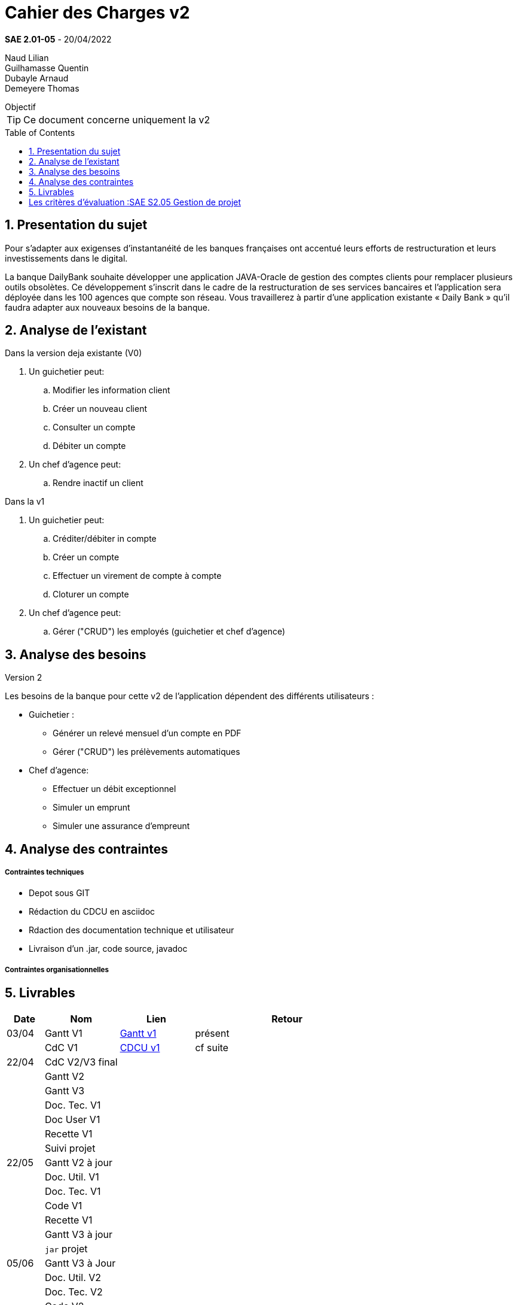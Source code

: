 = Cahier des Charges v2
:library: Asciidoctor
:idprefix:
:numbered:
:imagedir:
:toc: manual
:toclevels:
:css-signature: demo
:toc-placement: preamble
//:max-width: 800px
//:doctype: book
//:sectids!:

*SAE 2.01-05* - 20/04/2022

Naud Lilian +
Guilhamasse Quentin +
Dubayle Arnaud +
Demeyere Thomas


ifdef::env-github[]
++++
<a name="objectif"></a>
++++
endif::env-github[]

[[objectif]]
.Objectif
****
TIP: Ce document concerne uniquement la v2
****

== Presentation du sujet 

Pour s’adapter aux exigenses d’instantanéité de les banques françaises ont accentué leurs efforts de restructuration et leurs investissements dans le digital.

La banque DailyBank souhaite développer une application JAVA-Oracle de gestion des comptes clients pour remplacer plusieurs outils obsolètes. Ce développement s’inscrit dans le cadre de la restructuration de ses services bancaires et l’application sera déployée dans les 100 agences que compte son réseau. Vous travaillerez à partir d’une application existante « Daily Bank » qu’il faudra adapter aux nouveaux besoins de la banque.

== Analyse de l'existant
.Dans la version deja existante (V0)

. Un guichetier peut:
.. Modifier les information client
.. Créer un nouveau client
.. Consulter un compte
.. Débiter un compte
. Un chef d'agence peut:
.. Rendre inactif un client

.Dans la v1

. Un guichetier peut:
.. Créditer/débiter in compte
.. Créer un compte
.. Effectuer un virement de compte à compte
.. Cloturer un compte
. Un chef d'agence peut:
.. Gérer ("CRUD") les employés (guichetier et chef d'agence)

== Analyse des besoins
.Version 2
Les besoins de la banque pour cette  v2 de l'application dépendent des différents utilisateurs :

* Guichetier :
** Générer un relevé mensuel d'un compte en PDF
** Gérer ("CRUD") les prélèvements automatiques
* Chef d'agence:
** Effectuer un débit exceptionnel
** Simuler un emprunt
** Simuler une assurance d'empreunt

== Analyse des contraintes
===== Contraintes techniques

* Depot sous GIT
* Rédaction du CDCU en asciidoc
* Rdaction des documentation technique et utilisateur
* Livraison d'un .jar, code source, javadoc

===== Contraintes organisationnelles
== Livrables

[cols="1,2,2,5",options=header]
|===
| Date    | Nom         |  Lien                             | Retour
| 03/04   | Gantt V1    |  https://github.com/IUT-Blagnac/sae2022-bank-beluga/blob/4f551e1371b59f1ddd293f26f40feea77bc44cff/Gant.SAE.pdf[Gantt v1]                                                            | présent
|         | CdC V1      |   https://github.com/IUT-Blagnac/sae2022-bank-beluga/blob/4f551e1371b59f1ddd293f26f40feea77bc44cff/CDCU_v1.adoc[CDCU v1]                                |   cf suite
| 22/04  | CdC V2/V3 final|                                     |  
|         | Gantt V2    |                               |     
|         | Gantt V3 |         |     
|         | Doc. Tec. V1 |        |    
|         | Doc User V1    |        |
|         | Recette V1  |                      | 
|         | Suivi projet|   | 
| 22/05   | Gantt V2  à jour    |       | 
|         | Doc. Util. V1 |         |         
|         | Doc. Tec. V1 |                |     
|         | Code V1     |                     | 
|         | Recette V1 |                      | 
|         | Gantt V3 à jour   |                      | 
|         | `jar` projet |    | 
| 05/06   | Gantt V3 à Jour  |    |  
|         | Doc. Util. V2 |         |           
|         | Doc. Tec. V2 |    |     
|         | Code V2     |                       |
|         | Recette V2  |   |
|         | `jar` projet |     |
|12/06   | Gantt V3 à Jour  |    |  
|         | Doc. Util. V3 |         |           
|         | Doc. Tec. V3 |    |     
|         | Code V3     |                       |
|         | Recette V3  |   |
|         | `jar` projet |     |
|===
Rappel : les critères d'évaluation

= Les critères d'évaluation :SAE S2.05 Gestion de projet

=== CDCU
• Page de garde (Version, date, équipe, projet ...), Sommaire
• Présentation du sujet
◦ contexte, objectifs, à quel problème répond-t-il ?
• Analyse de l’existant
• Analyse des besoins incluant V2 et V3
• Analyse des contraintes
◦ techniques & organisationnelles

Le cahier des charges ne comporte pas de page de garde...


=== Gestion de projet
Gantts complets, cohérents avec les issues et à jour (tâches, resp., avancements...)
Format (Gantt en pdf, docs en asciidoc) et arborescence du dépôt
Sources versionnées, commit réguliers et commentés...
Gestion du projet sous Github (issues, millestones, avancée ...), prise en compte des remarques dans le readme
